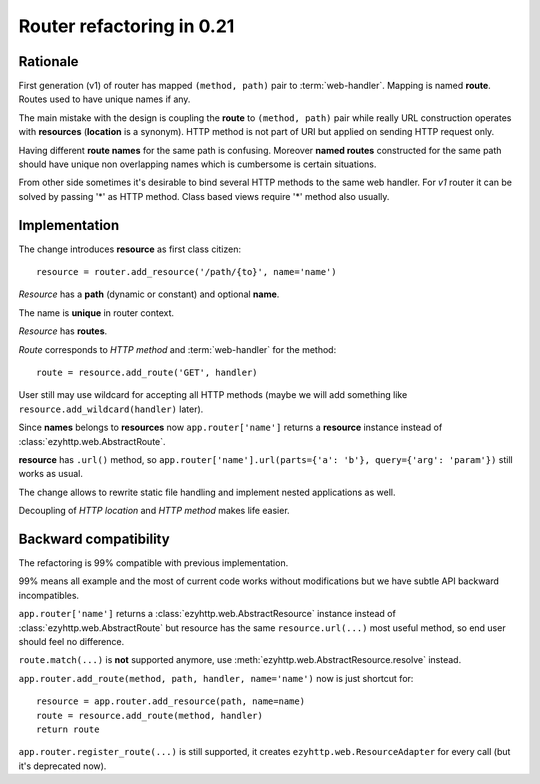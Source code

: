 .. _ezyhttp-router-refactoring-021:

Router refactoring in 0.21
==========================

Rationale
---------

First generation (v1) of router has mapped ``(method, path)`` pair to
:term:`web-handler`.  Mapping is named **route**. Routes used to have
unique names if any.

The main mistake with the design is coupling the **route** to
``(method, path)`` pair while really URL construction operates with
**resources** (**location** is a synonym). HTTP method is not part of URI
but applied on sending HTTP request only.

Having different **route names** for the same path is confusing. Moreover
**named routes** constructed for the same path should have unique
non overlapping names which is cumbersome is certain situations.

From other side sometimes it's desirable to bind several HTTP methods
to the same web handler. For *v1* router it can be solved by passing '*'
as HTTP method. Class based views require '*' method also usually.


Implementation
--------------

The change introduces **resource** as first class citizen::

   resource = router.add_resource('/path/{to}', name='name')

*Resource* has a **path** (dynamic or constant) and optional **name**.

The name is **unique** in router context.

*Resource* has **routes**.

*Route* corresponds to *HTTP method* and :term:`web-handler` for the method::

   route = resource.add_route('GET', handler)

User still may use wildcard for accepting all HTTP methods (maybe we
will add something like ``resource.add_wildcard(handler)`` later).

Since **names** belongs to **resources** now ``app.router['name']``
returns a **resource** instance instead of :class:`ezyhttp.web.AbstractRoute`.

**resource** has ``.url()`` method, so
``app.router['name'].url(parts={'a': 'b'}, query={'arg': 'param'})``
still works as usual.


The change allows to rewrite static file handling and implement nested
applications as well.

Decoupling of *HTTP location* and *HTTP method* makes life easier.

Backward compatibility
----------------------

The refactoring is 99% compatible with previous implementation.

99% means all example and the most of current code works without
modifications but we have subtle API backward incompatibles.

``app.router['name']`` returns a :class:`ezyhttp.web.AbstractResource`
instance instead of :class:`ezyhttp.web.AbstractRoute` but resource has the
same ``resource.url(...)`` most useful method, so end user should feel no
difference.

``route.match(...)`` is **not** supported anymore, use
:meth:`ezyhttp.web.AbstractResource.resolve` instead.

``app.router.add_route(method, path, handler, name='name')`` now is just
shortcut for::

    resource = app.router.add_resource(path, name=name)
    route = resource.add_route(method, handler)
    return route

``app.router.register_route(...)`` is still supported, it creates
``ezyhttp.web.ResourceAdapter`` for every call (but it's deprecated now).
